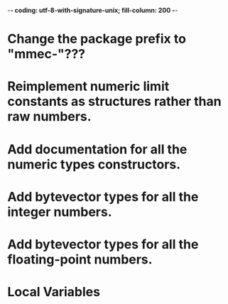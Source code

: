 ﻿-*- coding: utf-8-with-signature-unix; fill-column: 200 -*-

* Change the package prefix to "mmec-"???
* Reimplement numeric limit constants as structures rather than raw numbers.
* Add documentation for all the numeric types constructors.
* Add bytevector types for all the integer numbers.
* Add bytevector types for all the floating-point numbers.
* Local Variables

# Local Variables:
# ispell-local-dictionary: "en_GB-ise-w_accents"
# fill-column: 200
# End:
